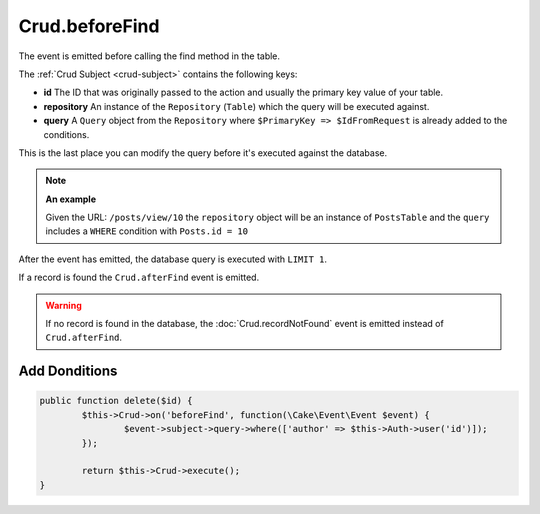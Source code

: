 Crud.beforeFind
^^^^^^^^^^^^^^^

The event is emitted before calling the find method in the table.

The :ref:`Crud Subject <crud-subject>` contains the following keys:

- **id** The ID that was originally passed to the action and usually the primary key value of your table.
- **repository** An instance of the ``Repository`` (``Table``) which the query will be executed against.
- **query** A ``Query`` object from the ``Repository`` where ``$PrimaryKey => $IdFromRequest`` is already added to the conditions.

This is the last place you can modify the query before it's executed against the database.

.. note::

	**An example**

	Given the URL: ``/posts/view/10`` the ``repository`` object will be an instance of ``PostsTable`` and the ``query``
	includes a ``WHERE`` condition with ``Posts.id = 10``

After the event has emitted, the database query is executed with ``LIMIT 1``.

If a record is found the ``Crud.afterFind`` event is emitted.

.. warning::

	If no record is found in the database, the :doc:`Crud.recordNotFound` event is emitted instead of ``Crud.afterFind``.

Add Donditions
--------------

.. code-block:: phpinline

	public function delete($id) {
		$this->Crud->on('beforeFind', function(\Cake\Event\Event $event) {
			$event->subject->query->where(['author' => $this->Auth->user('id')]);
		});

		return $this->Crud->execute();
	}
